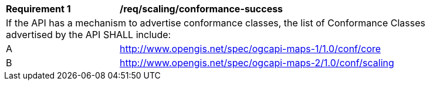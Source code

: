 [[req_map-scaling_conformance-success]]
[width="90%",cols="2,6a"]
|===
^|*Requirement {counter:req-id}* |*/req/scaling/conformance-success*
2+|If the API has a mechanism to advertise conformance classes, the list of Conformance Classes advertised by the API SHALL include:
^|A |http://www.opengis.net/spec/ogcapi-maps-1/1.0/conf/core
^|B |http://www.opengis.net/spec/ogcapi-maps-2/1.0/conf/scaling
|===

